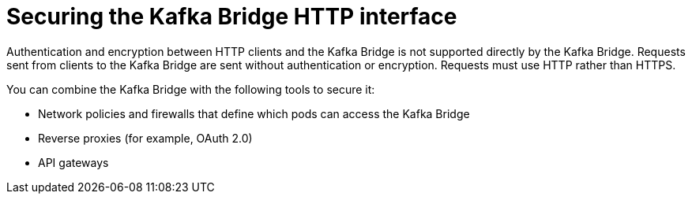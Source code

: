 // This assembly is included in the following assemblies:
//
// assembly-kafka-bridge-overview.adoc

[id='con-securing-http-interface-{context}']
= Securing the Kafka Bridge HTTP interface

[role="_abstract"]
Authentication and encryption between HTTP clients and the Kafka Bridge is not supported directly by the Kafka Bridge.
Requests sent from clients to the Kafka Bridge are sent without authentication or encryption.
Requests must use HTTP rather than HTTPS.

You can combine the Kafka Bridge with the following tools to secure it:

* Network policies and firewalls that define which pods can access the Kafka Bridge
* Reverse proxies (for example, OAuth 2.0)
* API gateways
